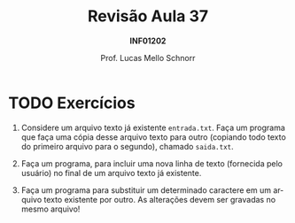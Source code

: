 # -*- coding: utf-8 -*-
# -*- mode: org -*-
#+startup: beamer overview indent
#+LANGUAGE: pt-br
#+TAGS: noexport(n)
#+EXPORT_EXCLUDE_TAGS: noexport
#+EXPORT_SELECT_TAGS: export

#+Title: Revisão Aula 37
#+Subtitle: *INF01202*
#+Author: Prof. Lucas Mello Schnorr
#+Date: @@latex:\copyleft@@

#+LaTeX_CLASS: beamer
#+LaTeX_CLASS_OPTIONS: [xcolor=dvipsnames]
#+OPTIONS:   H:1 num:t toc:nil \n:nil @:t ::t |:t ^:t -:t f:t *:t <:t
#+LATEX_HEADER: \input{org-babel.tex}
#+LATEX_HEADER: \usepackage{amsmath}
#+LATEX_HEADER: \usepackage{systeme}

* TODO Exercícios

1. Considere um arquivo texto já existente ~entrada.txt~. Faça um
   programa que faça uma cópia desse arquivo texto para outro
   (copiando todo texto do primeiro arquivo para o segundo), chamado
   ~saida.txt~.

2. Faça um programa, para incluir uma nova linha de texto (fornecida
   pelo usuário) no final de um arquivo texto já existente.

3. Faça um programa para substituir um determinado caractere em um
   arquivo texto existente por outro. As alterações devem ser gravadas
   no mesmo arquivo!

* Respostas                                                        :noexport:

** 1.

#+BEGIN_SRC C :tangle e/rev-a37_1.c
#include <stdio.h>
int main() {
  // arquivo de entrada e saída
  FILE *arquivo_entrada = NULL;
  FILE *arquivo_saida = NULL;
  // variável auxiliar
  char c;
  arquivo_entrada = fopen("entrada.txt", "r");
  arquivo_saida = fopen("saida.txt", "w");
  if (!arquivo_entrada || !arquivo_saida){
    printf("Erro na abertura dos arquivos de entrada e saída.\n");
  }else{
    while ((c = fgetc(arquivo_entrada)) != EOF) {
      fputc(c, arquivo_saida);
    }
    fclose(arquivo_entrada);
    arquivo_entrada = NULL;
    fclose(arquivo_saida);
    arquivo_saida = NULL;
  }
  return 0;
}
#+END_SRC

** 2.

#+BEGIN_SRC C :tangle e/rev-a37_2.c
#include <stdio.h>
#define TAMANHO_DA_LINHA 80
int main() {
  FILE *arquivo = NULL;
  char linha[TAMANHO_DA_LINHA];
  arquivo = fopen("saida.txt", "a");
  fseek(arquivo, -1, SEEK_END);
  if (arquivo == NULL){
    printf("Erro na abertura do arquivo.\n");
  }else{
    printf("Entre com a linha a ser incluída no final: ");
    fgets(linha, TAMANHO_DA_LINHA, stdin);
    fputs(linha, arquivo);
    fclose(arquivo);
    arquivo = NULL;
  }
  return 0;
}
#+END_SRC

** 3.

#+BEGIN_SRC C :tangle e/rev-a37_3.c
#include <stdio.h>
int main() {
  FILE *arquivo = NULL;
  char c, o, d;
  arquivo = fopen("saida.txt", "r+");
  if (arquivo == NULL){
    printf("Erro na abertura do arquivo.\n");
  }else{
    printf("Qual o caractere de origem? ");
    scanf(" %c", &o);
    printf("Qual o caractere de destino? ");
    scanf(" %c", &d);
    printf("Okay, todos os \'%c\' serão substituídos por \'%c\' no arquivo.\n", o, d);
    while ((c = fgetc(arquivo)) != EOF) {
      if (c == o){
	    fseek(arquivo, -1, SEEK_CUR);
	    fputc(d, arquivo);
      }
    }
    fclose(arquivo);
    arquivo = NULL;
  }
  return 0;
}
#+END_SRC
